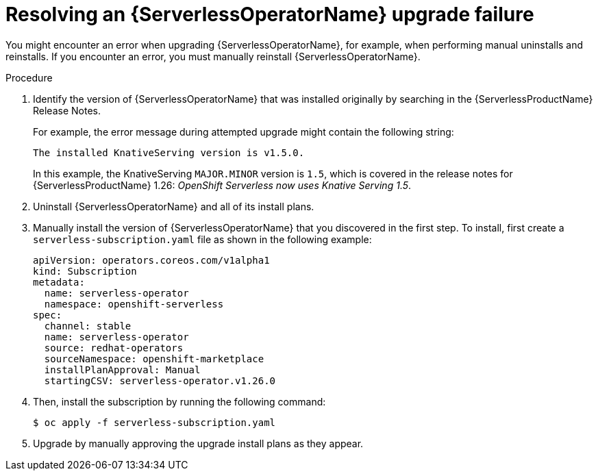 // Module included in the following assemblies:
//
// * /serverless/install/serverless-upgrades.adoc

:_content-type: PROCEDURE
[id="serverless-resolving-operator-upgrade-failure_{context}"]
= Resolving an {ServerlessOperatorName} upgrade failure

You might encounter an error when upgrading {ServerlessOperatorName}, for example, when performing manual uninstalls and reinstalls. If you encounter an error, you must manually reinstall {ServerlessOperatorName}.

.Procedure

. Identify the version of {ServerlessOperatorName} that was installed originally by searching in the {ServerlessProductName} Release Notes.
+
For example, the error message during attempted upgrade might contain the following string:
+
[source]
----
The installed KnativeServing version is v1.5.0.
----
+
In this example, the KnativeServing `MAJOR.MINOR` version is `1.5`, which is covered in the release notes for {ServerlessProductName} 1.26: _OpenShift Serverless now uses Knative Serving 1.5_.

. Uninstall {ServerlessOperatorName} and all of its install plans.

. Manually install the version of {ServerlessOperatorName} that you discovered in the first step. To install, first create a `serverless-subscription.yaml` file as shown in the following example:
+
[source,yaml]
----
apiVersion: operators.coreos.com/v1alpha1
kind: Subscription
metadata:
  name: serverless-operator
  namespace: openshift-serverless
spec:
  channel: stable
  name: serverless-operator
  source: redhat-operators
  sourceNamespace: openshift-marketplace
  installPlanApproval: Manual
  startingCSV: serverless-operator.v1.26.0
----

. Then, install the subscription by running the following command:
+
[source,terminal]
----
$ oc apply -f serverless-subscription.yaml
----

. Upgrade by manually approving the upgrade install plans as they appear.
